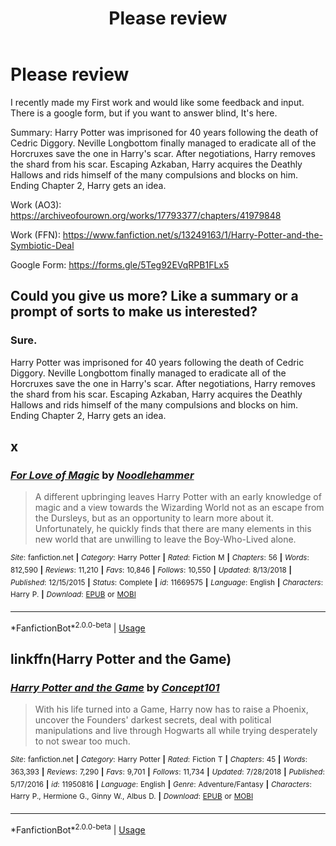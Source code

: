 #+TITLE: Please review

* Please review
:PROPERTIES:
:Author: Ryxlwyx
:Score: 0
:DateUnix: 1554066281.0
:DateShort: 2019-Apr-01
:FlairText: Self-Promotion
:END:
I recently made my First work and would like some feedback and input. There is a google form, but if you want to answer blind, It's here.

Summary: Harry Potter was imprisoned for 40 years following the death of Cedric Diggory. Neville Longbottom finally managed to eradicate all of the Horcruxes save the one in Harry's scar. After negotiations, Harry removes the shard from his scar. Escaping Azkaban, Harry acquires the Deathly Hallows and rids himself of the many compulsions and blocks on him. Ending Chapter 2, Harry gets an idea.

Work (AO3): [[https://archiveofourown.org/works/17793377/chapters/41979848]]

Work (FFN): [[https://www.fanfiction.net/s/13249163/1/Harry-Potter-and-the-Symbiotic-Deal]]

Google Form: [[https://forms.gle/5Teg92EVqRPB1FLx5]]


** Could you give us more? Like a summary or a prompt of sorts to make us interested?
:PROPERTIES:
:Author: moomoogoat
:Score: 3
:DateUnix: 1554070125.0
:DateShort: 2019-Apr-01
:END:

*** Sure.

Harry Potter was imprisoned for 40 years following the death of Cedric Diggory. Neville Longbottom finally managed to eradicate all of the Horcruxes save the one in Harry's scar. After negotiations, Harry removes the shard from his scar. Escaping Azkaban, Harry acquires the Deathly Hallows and rids himself of the many compulsions and blocks on him. Ending Chapter 2, Harry gets an idea.
:PROPERTIES:
:Author: Ryxlwyx
:Score: 1
:DateUnix: 1554073912.0
:DateShort: 2019-Apr-01
:END:


** x
:PROPERTIES:
:Author: Ryxlwyx
:Score: 1
:DateUnix: 1559008613.0
:DateShort: 2019-May-28
:END:

*** [[https://www.fanfiction.net/s/11669575/1/][*/For Love of Magic/*]] by [[https://www.fanfiction.net/u/5241558/Noodlehammer][/Noodlehammer/]]

#+begin_quote
  A different upbringing leaves Harry Potter with an early knowledge of magic and a view towards the Wizarding World not as an escape from the Dursleys, but as an opportunity to learn more about it. Unfortunately, he quickly finds that there are many elements in this new world that are unwilling to leave the Boy-Who-Lived alone.
#+end_quote

^{/Site/:} ^{fanfiction.net} ^{*|*} ^{/Category/:} ^{Harry} ^{Potter} ^{*|*} ^{/Rated/:} ^{Fiction} ^{M} ^{*|*} ^{/Chapters/:} ^{56} ^{*|*} ^{/Words/:} ^{812,590} ^{*|*} ^{/Reviews/:} ^{11,210} ^{*|*} ^{/Favs/:} ^{10,846} ^{*|*} ^{/Follows/:} ^{10,550} ^{*|*} ^{/Updated/:} ^{8/13/2018} ^{*|*} ^{/Published/:} ^{12/15/2015} ^{*|*} ^{/Status/:} ^{Complete} ^{*|*} ^{/id/:} ^{11669575} ^{*|*} ^{/Language/:} ^{English} ^{*|*} ^{/Characters/:} ^{Harry} ^{P.} ^{*|*} ^{/Download/:} ^{[[http://www.ff2ebook.com/old/ffn-bot/index.php?id=11669575&source=ff&filetype=epub][EPUB]]} ^{or} ^{[[http://www.ff2ebook.com/old/ffn-bot/index.php?id=11669575&source=ff&filetype=mobi][MOBI]]}

--------------

*FanfictionBot*^{2.0.0-beta} | [[https://github.com/tusing/reddit-ffn-bot/wiki/Usage][Usage]]
:PROPERTIES:
:Author: FanfictionBot
:Score: 1
:DateUnix: 1559008629.0
:DateShort: 2019-May-28
:END:


** linkffn(Harry Potter and the Game)
:PROPERTIES:
:Author: Ryxlwyx
:Score: 1
:DateUnix: 1565052089.0
:DateShort: 2019-Aug-06
:END:

*** [[https://www.fanfiction.net/s/11950816/1/][*/Harry Potter and the Game/*]] by [[https://www.fanfiction.net/u/7268383/Concept101][/Concept101/]]

#+begin_quote
  With his life turned into a Game, Harry now has to raise a Phoenix, uncover the Founders' darkest secrets, deal with political manipulations and live through Hogwarts all while trying desperately to not swear too much.
#+end_quote

^{/Site/:} ^{fanfiction.net} ^{*|*} ^{/Category/:} ^{Harry} ^{Potter} ^{*|*} ^{/Rated/:} ^{Fiction} ^{T} ^{*|*} ^{/Chapters/:} ^{45} ^{*|*} ^{/Words/:} ^{363,393} ^{*|*} ^{/Reviews/:} ^{7,290} ^{*|*} ^{/Favs/:} ^{9,701} ^{*|*} ^{/Follows/:} ^{11,734} ^{*|*} ^{/Updated/:} ^{7/28/2018} ^{*|*} ^{/Published/:} ^{5/17/2016} ^{*|*} ^{/id/:} ^{11950816} ^{*|*} ^{/Language/:} ^{English} ^{*|*} ^{/Genre/:} ^{Adventure/Fantasy} ^{*|*} ^{/Characters/:} ^{Harry} ^{P.,} ^{Hermione} ^{G.,} ^{Ginny} ^{W.,} ^{Albus} ^{D.} ^{*|*} ^{/Download/:} ^{[[http://www.ff2ebook.com/old/ffn-bot/index.php?id=11950816&source=ff&filetype=epub][EPUB]]} ^{or} ^{[[http://www.ff2ebook.com/old/ffn-bot/index.php?id=11950816&source=ff&filetype=mobi][MOBI]]}

--------------

*FanfictionBot*^{2.0.0-beta} | [[https://github.com/tusing/reddit-ffn-bot/wiki/Usage][Usage]]
:PROPERTIES:
:Author: FanfictionBot
:Score: 1
:DateUnix: 1565052102.0
:DateShort: 2019-Aug-06
:END:
